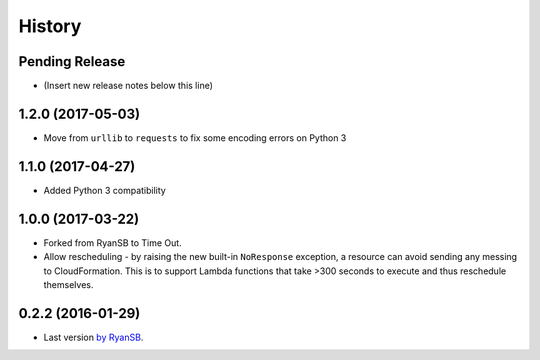 =======
History
=======

Pending Release
---------------

* (Insert new release notes below this line)

1.2.0 (2017-05-03)
------------------

* Move from ``urllib`` to ``requests`` to fix some encoding errors on Python 3

1.1.0 (2017-04-27)
------------------

* Added Python 3 compatibility

1.0.0 (2017-03-22)
------------------

* Forked from RyanSB to Time Out.
* Allow rescheduling - by raising the new built-in ``NoResponse`` exception, a
  resource can avoid sending any messing to CloudFormation. This is to support
  Lambda functions that take >300 seconds to execute and thus reschedule
  themselves.

0.2.2 (2016-01-29)
------------------

* Last version `by RyanSB <https://github.com/ryansb/cfn-wrapper-python>`_.
